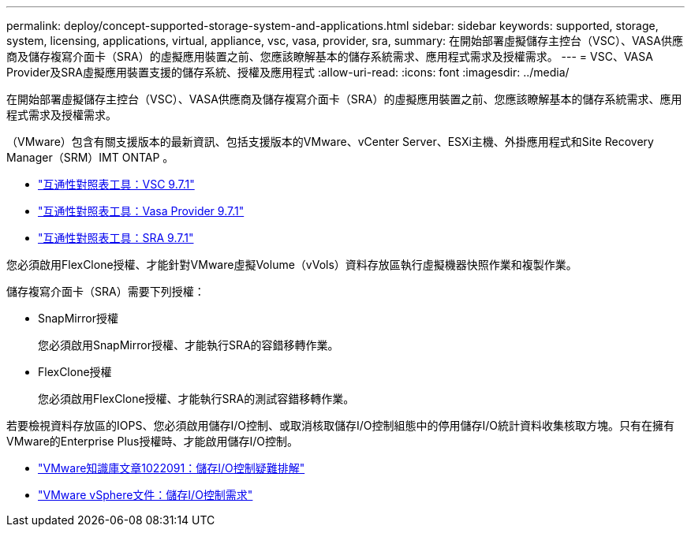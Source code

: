 ---
permalink: deploy/concept-supported-storage-system-and-applications.html 
sidebar: sidebar 
keywords: supported, storage, system, licensing, applications, virtual, appliance, vsc, vasa, provider, sra, 
summary: 在開始部署虛擬儲存主控台（VSC）、VASA供應商及儲存複寫介面卡（SRA）的虛擬應用裝置之前、您應該瞭解基本的儲存系統需求、應用程式需求及授權需求。 
---
= VSC、VASA Provider及SRA虛擬應用裝置支援的儲存系統、授權及應用程式
:allow-uri-read: 
:icons: font
:imagesdir: ../media/


[role="lead"]
在開始部署虛擬儲存主控台（VSC）、VASA供應商及儲存複寫介面卡（SRA）的虛擬應用裝置之前、您應該瞭解基本的儲存系統需求、應用程式需求及授權需求。

（VMware）包含有關支援版本的最新資訊、包括支援版本的VMware、vCenter Server、ESXi主機、外掛應用程式和Site Recovery Manager（SRM）IMT ONTAP 。

* https://imt.netapp.com/matrix/imt.jsp?components=97563;&solution=56&isHWU&src=IMT["互通性對照表工具：VSC 9.7.1"^]
* https://imt.netapp.com/matrix/imt.jsp?components=97564;&solution=376&isHWU&src=IMT["互通性對照表工具：Vasa Provider 9.7.1"^]
* https://imt.netapp.com/matrix/imt.jsp?components=97565;&solution=576&isHWU&src=IMT["互通性對照表工具：SRA 9.7.1"^]


您必須啟用FlexClone授權、才能針對VMware虛擬Volume（vVols）資料存放區執行虛擬機器快照作業和複製作業。

儲存複寫介面卡（SRA）需要下列授權：

* SnapMirror授權
+
您必須啟用SnapMirror授權、才能執行SRA的容錯移轉作業。

* FlexClone授權
+
您必須啟用FlexClone授權、才能執行SRA的測試容錯移轉作業。



若要檢視資料存放區的IOPS、您必須啟用儲存I/O控制、或取消核取儲存I/O控制組態中的停用儲存I/O統計資料收集核取方塊。只有在擁有VMware的Enterprise Plus授權時、才能啟用儲存I/O控制。

* https://kb.vmware.com/s/article/1022091["VMware知識庫文章1022091：儲存I/O控制疑難排解"^]
* https://docs.vmware.com/en/VMware-vSphere/6.5/com.vmware.vsphere.resmgmt.doc/GUID-37CC0E44-7BC7-479C-81DC-FFFC21C1C4E3.html["VMware vSphere文件：儲存I/O控制需求"^]

